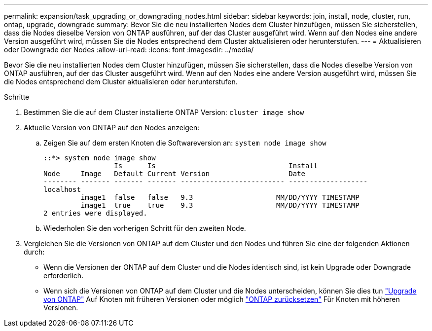 ---
permalink: expansion/task_upgrading_or_downgrading_nodes.html 
sidebar: sidebar 
keywords: join, install, node, cluster, run, ontap, upgrade, downgrade 
summary: Bevor Sie die neu installierten Nodes dem Cluster hinzufügen, müssen Sie sicherstellen, dass die Nodes dieselbe Version von ONTAP ausführen, auf der das Cluster ausgeführt wird. Wenn auf den Nodes eine andere Version ausgeführt wird, müssen Sie die Nodes entsprechend dem Cluster aktualisieren oder herunterstufen. 
---
= Aktualisieren oder Downgrade der Nodes
:allow-uri-read: 
:icons: font
:imagesdir: ../media/


[role="lead"]
Bevor Sie die neu installierten Nodes dem Cluster hinzufügen, müssen Sie sicherstellen, dass die Nodes dieselbe Version von ONTAP ausführen, auf der das Cluster ausgeführt wird. Wenn auf den Nodes eine andere Version ausgeführt wird, müssen Sie die Nodes entsprechend dem Cluster aktualisieren oder herunterstufen.

.Schritte
. Bestimmen Sie die auf dem Cluster installierte ONTAP Version: `cluster image show`
. Aktuelle Version von ONTAP auf den Nodes anzeigen:
+
.. Zeigen Sie auf dem ersten Knoten die Softwareversion an: `system node image show`
+
[listing]
----
::*> system node image show
                 Is      Is                                Install
Node     Image   Default Current Version                   Date
-------- ------- ------- ------- ------------------------- -------------------
localhost
         image1  false   false   9.3                    MM/DD/YYYY TIMESTAMP
         image1  true    true    9.3                    MM/DD/YYYY TIMESTAMP
2 entries were displayed.
----
.. Wiederholen Sie den vorherigen Schritt für den zweiten Node.


. Vergleichen Sie die Versionen von ONTAP auf dem Cluster und den Nodes und führen Sie eine der folgenden Aktionen durch:
+
** Wenn die Versionen der ONTAP auf dem Cluster und die Nodes identisch sind, ist kein Upgrade oder Downgrade erforderlich.
** Wenn sich die Versionen von ONTAP auf dem Cluster und die Nodes unterscheiden, können Sie dies tun link:https://docs.netapp.com/us-en/ontap/upgrade/index.html["Upgrade von ONTAP"] Auf Knoten mit früheren Versionen oder möglich link:https://docs.netapp.com/us-en/ontap/revert/index.html["ONTAP zurücksetzen"] Für Knoten mit höheren Versionen.



